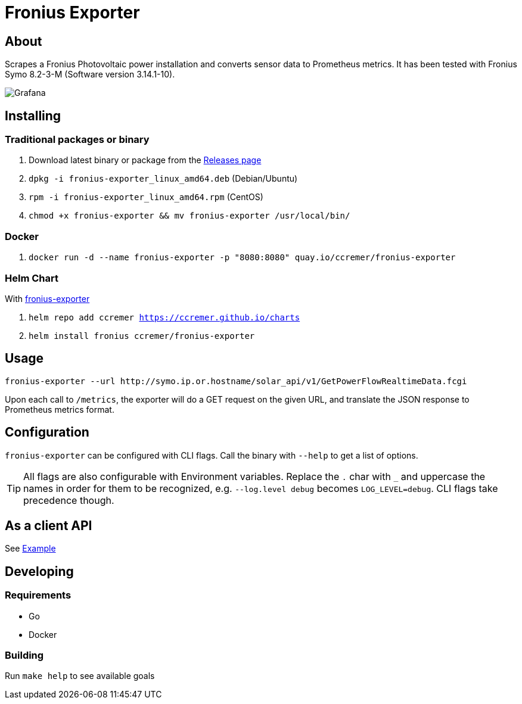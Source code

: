 ifndef::env-github[:icons: font]
ifdef::env-github[]
:status:
:tip-caption: :bulb:
:note-caption: :information_source:
:important-caption: :heavy_exclamation_mark:
:caution-caption: :fire:
:warning-caption: :warning:
:ext-relative: {outfilesuffix}
endif::[]

= Fronius Exporter

ifdef::status[]
image:https://img.shields.io/github/workflow/status/ccremer/fronius-exporter/Build/master[Build,link=https://github.com/ccremer/fronius-exporter/actions?query=workflow%3ABuild]
image:https://img.shields.io/codeclimate/maintainability/ccremer/fronius-exporter[Maintainability,link=https://codeclimate.com/github/ccremer/fronius-exporter]
image:https://img.shields.io/codeclimate/coverage/ccremer/fronius-exporter[Tests,link=https://codeclimate.com/github/ccremer/fronius-exporter]
image:https://img.shields.io/github/v/release/ccremer/fronius-exporter[Releases,link=https://github.com/ccremer/fronius-exporter/releases]
image:https://img.shields.io/github/license/ccremer/fronius-exporter[License,link=https://github.com/ccremer/fronius-exporter/blob/master/LICENSE]
image:https://img.shields.io/docker/pulls/ccremer/fronius-exporter[Docker image,link=https://hub.docker.com/r/ccremer/fronius-exporter]
image:https://quay.io/repository/ccremer/fronius-exporter/status[Docker Repository on Quay,link=https://quay.io/repository/ccremer/fronius-exporter]
endif::[]

== About

Scrapes a Fronius Photovoltaic power installation and converts sensor data to Prometheus metrics.
It has been tested with Fronius Symo 8.2-3-M (Software version 3.14.1-10).

image::examples/grafana.png[Grafana]

== Installing


=== Traditional packages or binary

. Download latest binary or package from the https://github.com/ccremer/fronius-exporter/releases[Releases page]
. `dpkg -i fronius-exporter_linux_amd64.deb` (Debian/Ubuntu)
. `rpm -i fronius-exporter_linux_amd64.rpm` (CentOS)
. `chmod +x fronius-exporter && mv fronius-exporter /usr/local/bin/`

=== Docker

. `docker run -d --name fronius-exporter -p "8080:8080" quay.io/ccremer/fronius-exporter`

=== Helm Chart

With https://ccremer.github.io/charts/fronius-exporter[fronius-exporter]

. `helm repo add ccremer https://ccremer.github.io/charts`
. `helm install fronius ccremer/fronius-exporter`

== Usage

[source,console]
----
fronius-exporter --url http://symo.ip.or.hostname/solar_api/v1/GetPowerFlowRealtimeData.fcgi
----

Upon each call to `/metrics`, the exporter will do a GET request on the given URL, and translate the JSON
response to Prometheus metrics format.

== Configuration

`fronius-exporter` can be configured with CLI flags. Call the binary with `--help` to get a list of options.

[TIP]
====
All flags are also configurable with Environment variables.
Replace the `.` char with `_` and uppercase the names in order for them to be recognized, e.g. `--log.level debug` becomes `LOG_LEVEL=debug`.
CLI flags take precedence though.
====

== As a client API

See link:examples/client.go[Example]

== Developing

=== Requirements

* Go
* Docker

=== Building

Run `make help` to see available goals
